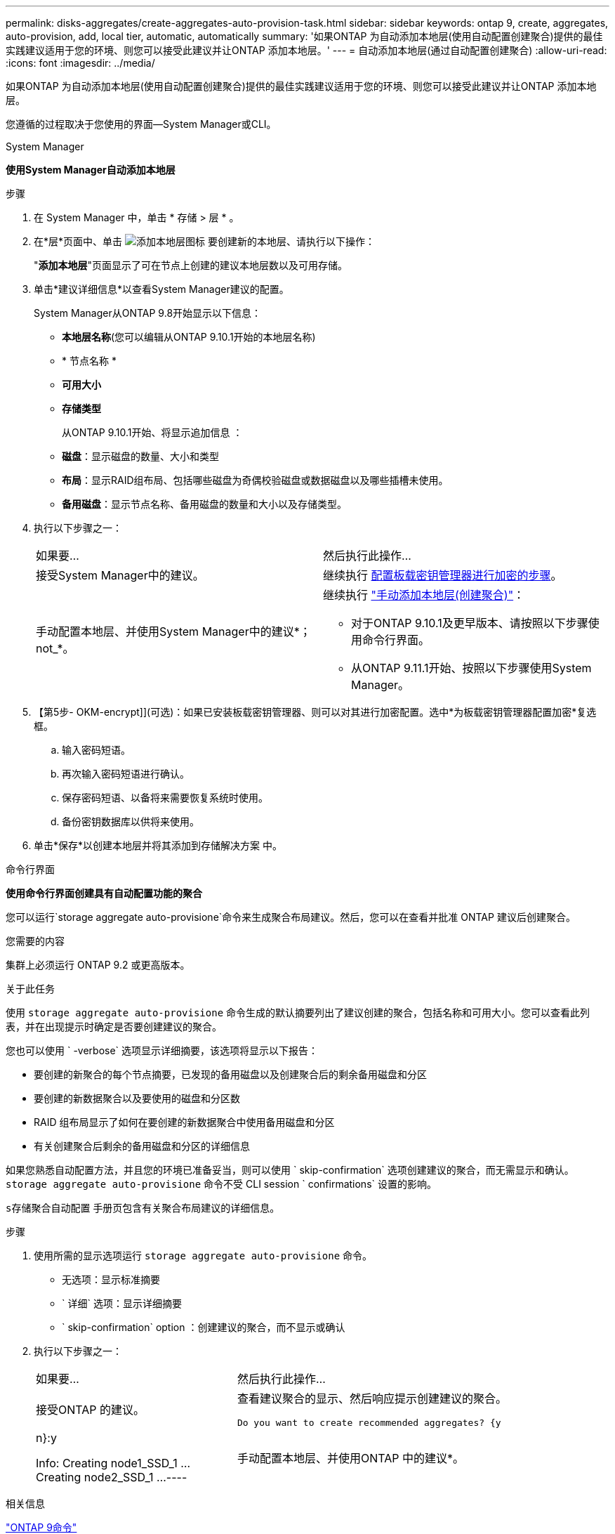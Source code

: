 ---
permalink: disks-aggregates/create-aggregates-auto-provision-task.html 
sidebar: sidebar 
keywords: ontap 9, create, aggregates, auto-provision, add, local tier, automatic, automatically 
summary: '如果ONTAP 为自动添加本地层(使用自动配置创建聚合)提供的最佳实践建议适用于您的环境、则您可以接受此建议并让ONTAP 添加本地层。' 
---
= 自动添加本地层(通过自动配置创建聚合)
:allow-uri-read: 
:icons: font
:imagesdir: ../media/


[role="lead"]
如果ONTAP 为自动添加本地层(使用自动配置创建聚合)提供的最佳实践建议适用于您的环境、则您可以接受此建议并让ONTAP 添加本地层。

您遵循的过程取决于您使用的界面—System Manager或CLI。

[role="tabbed-block"]
====
.System Manager
--
*使用System Manager自动添加本地层*

.步骤
. 在 System Manager 中，单击 * 存储 > 层 * 。
. 在*层*页面中、单击 image:icon-add-local-tier.png["添加本地层图标"] 要创建新的本地层、请执行以下操作：
+
"*添加本地层*"页面显示了可在节点上创建的建议本地层数以及可用存储。

. 单击*建议详细信息*以查看System Manager建议的配置。
+
System Manager从ONTAP 9.8开始显示以下信息：

+
** *本地层名称*(您可以编辑从ONTAP 9.10.1开始的本地层名称)
** * 节点名称 *
** *可用大小*
** *存储类型*


+
从ONTAP 9.10.1开始、将显示追加信息 ：

+
** *磁盘*：显示磁盘的数量、大小和类型
** *布局*：显示RAID组布局、包括哪些磁盘为奇偶校验磁盘或数据磁盘以及哪些插槽未使用。
** *备用磁盘*：显示节点名称、备用磁盘的数量和大小以及存储类型。


. 执行以下步骤之一：
+
|===


| 如果要… | 然后执行此操作… 


 a| 
接受System Manager中的建议。
 a| 
继续执行 <<step5-okm-encrypt,配置板载密钥管理器进行加密的步骤>>。



 a| 
手动配置本地层、并使用System Manager中的建议*；not_*。
 a| 
继续执行 link:create-aggregates-manual-task.html["手动添加本地层(创建聚合)"]：

** 对于ONTAP 9.10.1及更早版本、请按照以下步骤使用命令行界面。
** 从ONTAP 9.11.1开始、按照以下步骤使用System Manager。


|===
. 【第5步- OKM-encrypt]](可选)：如果已安装板载密钥管理器、则可以对其进行加密配置。选中*为板载密钥管理器配置加密*复选框。
+
.. 输入密码短语。
.. 再次输入密码短语进行确认。
.. 保存密码短语、以备将来需要恢复系统时使用。
.. 备份密钥数据库以供将来使用。


. 单击*保存*以创建本地层并将其添加到存储解决方案 中。


--
.命令行界面
--
*使用命令行界面创建具有自动配置功能的聚合*

您可以运行`storage aggregate auto-provisione`命令来生成聚合布局建议。然后，您可以在查看并批准 ONTAP 建议后创建聚合。

.您需要的内容
集群上必须运行 ONTAP 9.2 或更高版本。

.关于此任务
使用 `storage aggregate auto-provisione` 命令生成的默认摘要列出了建议创建的聚合，包括名称和可用大小。您可以查看此列表，并在出现提示时确定是否要创建建议的聚合。

您也可以使用 ` -verbose` 选项显示详细摘要，该选项将显示以下报告：

* 要创建的新聚合的每个节点摘要，已发现的备用磁盘以及创建聚合后的剩余备用磁盘和分区
* 要创建的新数据聚合以及要使用的磁盘和分区数
* RAID 组布局显示了如何在要创建的新数据聚合中使用备用磁盘和分区
* 有关创建聚合后剩余的备用磁盘和分区的详细信息


如果您熟悉自动配置方法，并且您的环境已准备妥当，则可以使用 ` skip-confirmation` 选项创建建议的聚合，而无需显示和确认。`storage aggregate auto-provisione` 命令不受 CLI session ` confirmations` 设置的影响。

`s存储聚合自动配置` 手册页包含有关聚合布局建议的详细信息。

.步骤
. 使用所需的显示选项运行 `storage aggregate auto-provisione` 命令。
+
** 无选项：显示标准摘要
** ` 详细` 选项：显示详细摘要
** ` skip-confirmation` option ：创建建议的聚合，而不显示或确认


. 执行以下步骤之一：
+
[cols="35,65"]
|===


| 如果要… | 然后执行此操作… 


 a| 
接受ONTAP 的建议。
 a| 
查看建议聚合的显示、然后响应提示创建建议的聚合。

[listing]
----
Do you want to create recommended aggregates? {y|n}:y

Info: Creating node1_SSD_1 ...
      Creating node2_SSD_1 ...
----


 a| 
手动配置本地层、并使用ONTAP 中的建议*。
 a| 
继续执行 link:create-aggregates-manual-task.html["手动添加本地层(创建聚合)"]。

|===


--
====
.相关信息
http://docs.netapp.com/ontap-9/topic/com.netapp.doc.dot-cm-cmpr/GUID-5CB10C70-AC11-41C0-8C16-B4D0DF916E9B.html["ONTAP 9命令"^]

